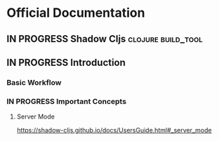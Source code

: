 * Official Documentation
** IN PROGRESS Shadow Cljs                               :clojure:build_tool:
  :PROPERTIES:
  :SOURCE: non-official
  :LANGUAGE: english
  :RATING: 10/10
  :URL: therefore
  :AUTHOR: Shadow Cljs
  :YEAR-PUBLICATION: nil
  :END:
** IN PROGRESS Introduction
*** Basic Workflow
*** IN PROGRESS Important Concepts
**** Server Mode
https://shadow-cljs.github.io/docs/UsersGuide.html#_server_mode
